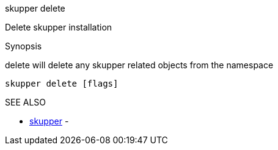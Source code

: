.skupper delete

Delete skupper installation

.Synopsis

delete will delete any skupper related objects from the namespace

`skupper delete [flags]`

.Options

.SEE ALSO

* xref:skupper.adoc[skupper]	 -
